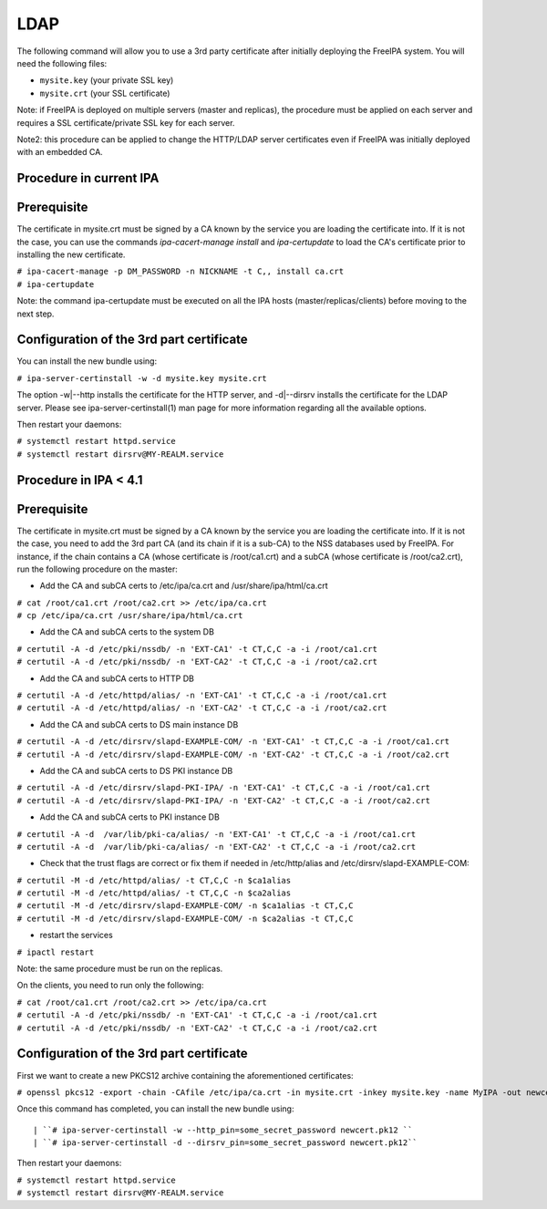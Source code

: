 LDAP
====

The following command will allow you to use a 3rd party certificate
after initially deploying the FreeIPA system. You will need the
following files:

-  ``mysite.key`` (your private SSL key)
-  ``mysite.crt`` (your SSL certificate)

Note: if FreeIPA is deployed on multiple servers (master and replicas),
the procedure must be applied on each server and requires a SSL
certificate/private SSL key for each server.

Note2: this procedure can be applied to change the HTTP/LDAP server
certificates even if FreeIPA was initially deployed with an embedded CA.



Procedure in current IPA
------------------------

Prerequisite
----------------------------------------------------------------------------------------------

The certificate in mysite.crt must be signed by a CA known by the
service you are loading the certificate into. If it is not the case, you
can use the commands *ipa-cacert-manage install* and *ipa-certupdate* to
load the CA's certificate prior to installing the new certificate.

| ``# ipa-cacert-manage -p DM_PASSWORD -n NICKNAME -t C,, install ca.crt``
| ``# ipa-certupdate``

Note: the command ipa-certupdate must be executed on all the IPA hosts
(master/replicas/clients) before moving to the next step.



Configuration of the 3rd part certificate
----------------------------------------------------------------------------------------------

You can install the new bundle using:

``# ipa-server-certinstall -w -d mysite.key mysite.crt``

The option -w|--http installs the certificate for the HTTP server, and
-d|--dirsrv installs the certificate for the LDAP server. Please see
ipa-server-certinstall(1) man page for more information regarding all
the available options.

Then restart your daemons:

| ``# systemctl restart httpd.service``
| ``# systemctl restart dirsrv@MY-REALM.service``



Procedure in IPA < 4.1
----------------------



Prerequisite
----------------------------------------------------------------------------------------------

The certificate in mysite.crt must be signed by a CA known by the
service you are loading the certificate into. If it is not the case, you
need to add the 3rd part CA (and its chain if it is a sub-CA) to the NSS
databases used by FreeIPA. For instance, if the chain contains a CA
(whose certificate is /root/ca1.crt) and a subCA (whose certificate is
/root/ca2.crt), run the following procedure on the master:

-  Add the CA and subCA certs to /etc/ipa/ca.crt and
   /usr/share/ipa/html/ca.crt

| ``# cat /root/ca1.crt /root/ca2.crt >> /etc/ipa/ca.crt``
| ``# cp /etc/ipa/ca.crt /usr/share/ipa/html/ca.crt``

-  Add the CA and subCA certs to the system DB

| ``# certutil -A -d /etc/pki/nssdb/ -n 'EXT-CA1' -t CT,C,C -a -i /root/ca1.crt``
| ``# certutil -A -d /etc/pki/nssdb/ -n 'EXT-CA2' -t CT,C,C -a -i /root/ca2.crt``

-  Add the CA and subCA certs to HTTP DB

| ``# certutil -A -d /etc/httpd/alias/ -n 'EXT-CA1' -t CT,C,C -a -i /root/ca1.crt``
| ``# certutil -A -d /etc/httpd/alias/ -n 'EXT-CA2' -t CT,C,C -a -i /root/ca2.crt``

-  Add the CA and subCA certs to DS main instance DB

| ``# certutil -A -d /etc/dirsrv/slapd-EXAMPLE-COM/ -n 'EXT-CA1' -t CT,C,C -a -i /root/ca1.crt``
| ``# certutil -A -d /etc/dirsrv/slapd-EXAMPLE-COM/ -n 'EXT-CA2' -t CT,C,C -a -i /root/ca2.crt``

-  Add the CA and subCA certs to DS PKI instance DB

| ``# certutil -A -d /etc/dirsrv/slapd-PKI-IPA/ -n 'EXT-CA1' -t CT,C,C -a -i /root/ca1.crt``
| ``# certutil -A -d /etc/dirsrv/slapd-PKI-IPA/ -n 'EXT-CA2' -t CT,C,C -a -i /root/ca2.crt``

-  Add the CA and subCA certs to PKI instance DB

| ``# certutil -A -d  /var/lib/pki-ca/alias/ -n 'EXT-CA1' -t CT,C,C -a -i /root/ca1.crt``
| ``# certutil -A -d  /var/lib/pki-ca/alias/ -n 'EXT-CA2' -t CT,C,C -a -i /root/ca2.crt``

-  Check that the trust flags are correct or fix them if needed in
   /etc/http/alias and /etc/dirsrv/slapd-EXAMPLE-COM:

| ``# certutil -M -d /etc/httpd/alias/ -t CT,C,C -n $ca1alias``
| ``# certutil -M -d /etc/httpd/alias/ -t CT,C,C -n $ca2alias``
| ``# certutil -M -d /etc/dirsrv/slapd-EXAMPLE-COM/ -n $ca1alias -t CT,C,C``
| ``# certutil -M -d /etc/dirsrv/slapd-EXAMPLE-COM/ -n $ca2alias -t CT,C,C``

-  restart the services

``# ipactl restart``

Note: the same procedure must be run on the replicas.

On the clients, you need to run only the following:

| ``# cat /root/ca1.crt /root/ca2.crt >> /etc/ipa/ca.crt``
| ``# certutil -A -d /etc/pki/nssdb/ -n 'EXT-CA1' -t CT,C,C -a -i /root/ca1.crt``
| ``# certutil -A -d /etc/pki/nssdb/ -n 'EXT-CA2' -t CT,C,C -a -i /root/ca2.crt``



Configuration of the 3rd part certificate
----------------------------------------------------------------------------------------------

First we want to create a new PKCS12 archive containing the
aforementioned certificates:

``# openssl pkcs12 -export -chain -CAfile /etc/ipa/ca.crt -in mysite.crt -inkey mysite.key -name MyIPA -out newcert.pk12 -passout pass:some_secret_password``

Once this command has completed, you can install the new bundle using:

::

   | ``# ipa-server-certinstall -w --http_pin=some_secret_password newcert.pk12 ``
   | ``# ipa-server-certinstall -d --dirsrv_pin=some_secret_password newcert.pk12``

Then restart your daemons:

| ``# systemctl restart httpd.service``
| ``# systemctl restart dirsrv@MY-REALM.service``